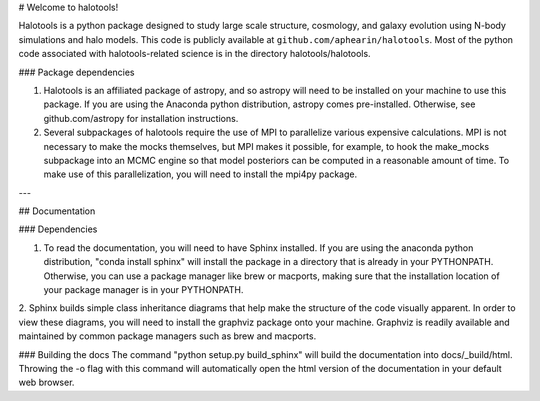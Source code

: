 # Welcome to halotools!

Halotools is a python package designed  
to study large scale structure, cosmology, and galaxy evolution using 
N-body simulations and halo models. This code is publicly available at 
``github.com/aphearin/halotools``. Most of the python code 
associated with halotools-related science is in the
directory halotools/halotools. 

### Package dependencies

1. Halotools is an affiliated package of astropy, and so astropy will need to be installed on your machine to use this package. If you are using the Anaconda python distribution, astropy comes pre-installed. Otherwise, see  github.com/astropy for installation instructions.

2. Several subpackages of halotools require the use of MPI to parallelize various expensive calculations. MPI is not necessary to make the mocks themselves, but MPI makes it possible, for example, to hook the make_mocks subpackage into an MCMC engine so that model posteriors can be computed in a reasonable amount of time. To make use of this parallelization, you will need to install the mpi4py package.

---

## Documentation

### Dependencies

1. To read the documentation, you will need to have Sphinx installed. If you are using the anaconda python distribution, "conda install sphinx" will install the package in a directory that is already in your PYTHONPATH. Otherwise, you can use a package manager like brew or macports, making sure that the installation location of your package manager is in your PYTHONPATH.

2. Sphinx builds simple class inheritance diagrams that help 
make the structure of the code visually apparent. In order to view these diagrams, you will need to install the graphviz package onto your machine. Graphviz is readily available and maintained by common package managers such as brew and macports.

### Building the docs
The command "python setup.py build_sphinx"  will build the documentation into docs/_build/html. Throwing the -o flag with this command will automatically open the html version of the documentation in your default web browser. 


